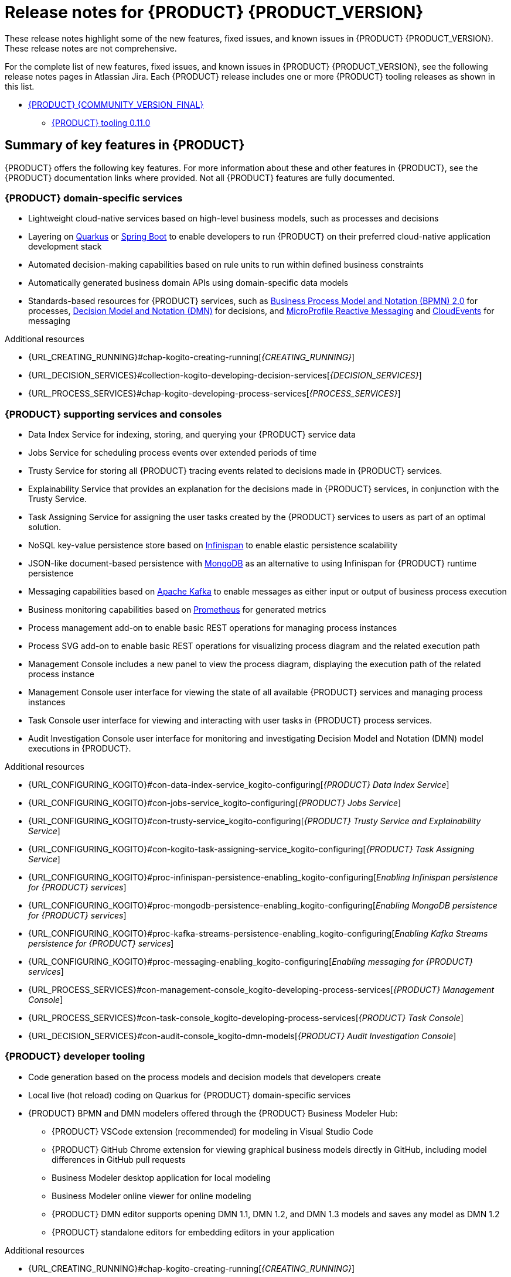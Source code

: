 [id="chap-kogito-release-notes"]
= Release notes for {PRODUCT} {PRODUCT_VERSION}
ifdef::context[:parent-context: {context}]
:context: kogito-release-notes

// Purpose statement for the assembly
[role="_abstract"]
These release notes highlight some of the new features, fixed issues, and known issues in {PRODUCT} {PRODUCT_VERSION}. These release notes are not comprehensive.

For the complete list of new features, fixed issues, and known issues in {PRODUCT} {PRODUCT_VERSION}, see the following release notes pages in Atlassian Jira. Each {PRODUCT} release includes one or more {PRODUCT} tooling releases as shown in this list.

* https://issues.redhat.com/secure/ReleaseNote.jspa?projectId=12322421&version=12353776[{PRODUCT} {COMMUNITY_VERSION_FINAL}]
** https://issues.redhat.com/secure/ReleaseNote.jspa?projectId=12322421&version=12358359[{PRODUCT} tooling 0.11.0]

[id="ref-kogito-rn-key-features_{context}"]
== Summary of key features in {PRODUCT}

[role="_abstract"]
{PRODUCT} offers the following key features. For more information about these and other features in {PRODUCT}, see the {PRODUCT} documentation links where provided. Not all {PRODUCT} features are fully documented.

=== {PRODUCT} domain-specific services

* Lightweight cloud-native services based on high-level business models, such as processes and decisions
* Layering on https://quarkus.io/[Quarkus] or https://spring.io/projects/spring-boot[Spring Boot] to enable developers to run {PRODUCT} on their preferred cloud-native application development stack
* Automated decision-making capabilities based on rule units to run within defined business constraints
* Automatically generated business domain APIs using domain-specific data models
* Standards-based resources for {PRODUCT} services, such as https://www.omg.org/spec/BPMN/2.0/About-BPMN[Business Process Model and Notation (BPMN) 2.0] for processes, https://www.omg.org/spec/DMN[Decision Model and Notation (DMN)] for decisions, and https://github.com/eclipse/microprofile-reactive-messaging[MicroProfile Reactive Messaging] and https://cloudevents.io/[CloudEvents] for messaging

[role="_additional-resources"]
.Additional resources
* {URL_CREATING_RUNNING}#chap-kogito-creating-running[_{CREATING_RUNNING}_]
* {URL_DECISION_SERVICES}#collection-kogito-developing-decision-services[_{DECISION_SERVICES}_]
* {URL_PROCESS_SERVICES}#chap-kogito-developing-process-services[_{PROCESS_SERVICES}_]

=== {PRODUCT} supporting services and consoles

* Data Index Service for indexing, storing, and querying your {PRODUCT} service data
* Jobs Service for scheduling process events over extended periods of time
* Trusty Service for storing all {PRODUCT} tracing events related to decisions made in {PRODUCT} services.
* Explainability Service that provides an explanation for the decisions made in {PRODUCT} services, in conjunction with the Trusty Service.
* Task Assigning Service for assigning the user tasks created by the {PRODUCT} services to users as part of an optimal solution.
* NoSQL key-value persistence store based on https://infinispan.org/[Infinispan] to enable elastic persistence scalability
* JSON-like document-based persistence with https://www.mongodb.com/[MongoDB] as an alternative to using Infinispan for {PRODUCT} runtime persistence
* Messaging capabilities based on https://kafka.apache.org/[Apache Kafka] to enable messages as either input or output of business process execution
* Business monitoring capabilities based on https://prometheus.io/[Prometheus] for generated metrics
* Process management add-on to enable basic REST operations for managing process instances
* Process SVG add-on to enable basic REST operations for visualizing process diagram and the related execution path
* Management Console includes a new panel to view the process diagram, displaying the execution path of the related process instance
* Management Console user interface for viewing the state of all available {PRODUCT} services and managing process instances
* Task Console user interface for viewing and interacting with user tasks in {PRODUCT} process services.
* Audit Investigation Console user interface for monitoring and investigating Decision Model and Notation (DMN) model executions in {PRODUCT}.

[role="_additional-resources"]
.Additional resources
* {URL_CONFIGURING_KOGITO}#con-data-index-service_kogito-configuring[_{PRODUCT} Data Index Service_]
* {URL_CONFIGURING_KOGITO}#con-jobs-service_kogito-configuring[_{PRODUCT} Jobs Service_]
* {URL_CONFIGURING_KOGITO}#con-trusty-service_kogito-configuring[_{PRODUCT} Trusty Service and Explainability Service_]
* {URL_CONFIGURING_KOGITO}#con-kogito-task-assigning-service_kogito-configuring[_{PRODUCT} Task Assigning Service_]
* {URL_CONFIGURING_KOGITO}#proc-infinispan-persistence-enabling_kogito-configuring[_Enabling Infinispan persistence for {PRODUCT} services_]
* {URL_CONFIGURING_KOGITO}#proc-mongodb-persistence-enabling_kogito-configuring[_Enabling MongoDB persistence for {PRODUCT} services_]
* {URL_CONFIGURING_KOGITO}#proc-kafka-streams-persistence-enabling_kogito-configuring[_Enabling Kafka Streams persistence for {PRODUCT} services_]
* {URL_CONFIGURING_KOGITO}#proc-messaging-enabling_kogito-configuring[_Enabling messaging for {PRODUCT} services_]
* {URL_PROCESS_SERVICES}#con-management-console_kogito-developing-process-services[_{PRODUCT} Management Console_]
* {URL_PROCESS_SERVICES}#con-task-console_kogito-developing-process-services[_{PRODUCT} Task Console_]
* {URL_DECISION_SERVICES}#con-audit-console_kogito-dmn-models[_{PRODUCT} Audit Investigation Console_]

=== {PRODUCT} developer tooling

* Code generation based on the process models and decision models that developers create
* Local live (hot reload) coding on Quarkus for {PRODUCT} domain-specific services
* {PRODUCT} BPMN and DMN modelers offered through the {PRODUCT} Business Modeler Hub:
** {PRODUCT} VSCode extension (recommended) for modeling in Visual Studio Code
** {PRODUCT} GitHub Chrome extension for viewing graphical business models directly in GitHub, including model differences in GitHub pull requests
** Business Modeler desktop application for local modeling
** Business Modeler online viewer for online modeling
** {PRODUCT} DMN editor supports opening DMN 1.1, DMN 1.2, and DMN 1.3 models and saves any model as DMN 1.2
** {PRODUCT} standalone editors for embedding editors in your application

[role="_additional-resources"]
.Additional resources
* {URL_CREATING_RUNNING}#chap-kogito-creating-running[_{CREATING_RUNNING}_]
* {URL_CREATING_RUNNING}#con-kogito-modelers_kogito-creating-running[_{PRODUCT} BPMN and DMN modelers_]

=== {PRODUCT} deployment on {OPENSHIFT}

* Scalable and auto-provisioned infrastructure managed by the {PRODUCT} Operator
* {PRODUCT} command-line interface (CLI) to interact with the {PRODUCT} Operator to deploy {PRODUCT} services on {OPENSHIFT}
* Support for Source-to-Image (S2I) builds and binary builds for deploying {PRODUCT} services on {OPENSHIFT}

[role="_additional-resources"]
.Additional resources
* {URL_DEPLOYING_ON_OPENSHIFT}#chap-kogito-deploying-on-openshift[_{DEPLOYING_ON_OPENSHIFT}_]

[id="ref-kogito-rn-new-features_{context}"]
== New features in {PRODUCT} {PRODUCT_VERSION}

[role="_abstract"]
The following sections describe some of the new features or enhancements in {PRODUCT} {PRODUCT_VERSION}.

=== {PRODUCT} runtimes

==== Support for {PRODUCT} Spring Boot starters

You can now add {PRODUCT} Spring Boot starters to your Spring Boot project and get started with {PRODUCT} quickly. For more information about {PRODUCT} Spring Boot starters, see {URL_CREATING_RUNNING}#ref-kogito-spring-boot-starter_kogito-creating-running[_Starters for your {PRODUCT} project_].

=== {PRODUCT} Operator and CLI

==== Breaking change on {PRODUCT} PostgreSQL add-on for Quarkus 

The usage of `kogito.persistence.postgresql.connection.uri` is discontinued in 1.9.0 when using PostgreSQL add-on for Quarkus. You can use the same configuration using https://quarkus.io/guides/reactive-sql-clients#reactive-datasource[Quarkus reactive datasource].

.Example of how to configure the datasource in the application.properties file:
[source]
------
quarkus.datasource.reactive.url=postgresql://localhost:5432/kogito
quarkus.datasource.username=kogito-user
quarkus.datasource.password=kogito-pass
------

==== Renamed ArtifactId of {PRODUCT} messaging add-ons
The following {PRODUCT} messaging add-ons are renamed:

.Quarkus
|===
|Old ArtifactId | New ArtifactId

|kogito-addons-quarkus-cloudevents | kogito-addons-quarkus-messaging
|kogito-addons-quarkus-cloudevents-multi | kogito-addons-quarkus-messaging
|kogito-addons-quarkus-events-smallrye | kogito-addons-quarkus-events-process

.Spring Boot
|===
|Old ArtifactId | New ArtifactId |

| kogito-addons-springboot-cloudevents | kogito-addons-springboot-messaging
| kogito-addons-springboot-events-kafka | kogito-addons-springboot-events-process-kafka



=======
==== Renamed ArtifactId of {PRODUCT} Spring Boot archetype 

The name of the {PRODUCT} Spring Boot archetype ArtifactId has changed from `kogito-springboot-archetype` to `kogito-spring-boot-archetype`.
To create a new Spring Boot based project using the archetype, see the instructions on {URL_CREATING_RUNNING}#chap-kogito-creating-running[_{CREATING_RUNNING}_].

==== Removed {PRODUCT} Quarkus archetype 

The {PRODUCT} Quarkus archetype (`kogito-quarkus-archetype`) is no longer available. To create a new Quarkus based project, please revisit updated instructions on {URL_CREATING_RUNNING}#chap-kogito-creating-running[_{CREATING_RUNNING}_].

==== Persistence script bundle

Description

==== Breaking change on metrics name provided by {PRODUCT} Prometheus monitoring add-ons

The metrics name provided by {PRODUCT} Prometheus monitoring add-ons (`kogito-addons-quarkus-monitoring-prometheus` or `kogito-addons-springboot-monitoring-prometheus`) have changed from:

- kie_process_instance_started_total
- kie_process_instance_sla_violated_total
- kie_process_instance_completed_total
- kie_process_instance_running_total
- kie_process_instance_duration_seconds
- kie_work_item_duration_seconds

To:

- kogito_process_instance_started_total
- kogito_process_instance_sla_violated_total
- kogito_process_instance_completed_total
- kogito_process_instance_running_total
- kogito_process_instance_duration_seconds
- kogito_work_item_duration_seconds

WARNING: You must review any of your configured tools such as Grafana in which the names of the metrics are used.

For more details about how to use these metrics, see {URL_CONFIGURING_KOGITO}#proc-prometheus-metrics-monitoring_kogito-configuring[_Enabling Prometheus metrics monitoring in Kogito_].

==== Renamed ArtifactId of {PRODUCT} Spring Boot BOM

The name of the {PRODUCT} Spring Boot BOM ArtifactId has changed from `kogito-springboot-bom` to `kogito-spring-boot-bom`.
For instructions on how to create a new Spring Boot based project, see the instructions on {URL_CREATING_RUNNING}#chap-kogito-creating-running[_{CREATING_RUNNING}_].

=== {PRODUCT} Operator and CLI

==== Improved/new bla bla

Description

=== {PRODUCT} supporting services

==== Ability to add Metadata Attributes to all nodes and events

You can now add *Metadata Attributes* property to all the nodes and events in the BPMN editor. The *Metadata Attributes* property is a key-value definition that you can use for custom event listeners. For more information about *Metadat Attributes* property, see {URL_PROCESS_SERVICES}#chap-kogito-developing-process-services[_{PROCESS_SERVICES}_].

==== {PRODUCT} Data Index service recommends upgraded version of Infinispan

Starting from {PRODUCT} 1.11.0, you must upgrade the Infinispan version to 12.1.7 or later to prevent the issues regarding results returned in paginated queries.

=== {PRODUCT} tooling

==== Improved/new bla bla

Description

[id="ref-kogito-rn-fixed-issues_{context}"]
== Fixed issues in {PRODUCT} {PRODUCT_VERSION}

[role="_abstract"]
The following list describes some of the fixed issues in {PRODUCT} {PRODUCT_VERSION}. For more information about each fixed issue, select the Atlassian Jira link provided.

* Start here

[id="ref-kogito-rn-known-issues_{context}"]
== Known issues in {PRODUCT} {PRODUCT_VERSION}

[role="_abstract"]
The following list describes some of the known issues in {PRODUCT} {PRODUCT_VERSION}. For more information about each known issue, select the Atlassian Jira link provided.

* In some cases on Windows, users cannot extract the downloaded {PRODUCT} Business Modeler Hub or Business Modeler desktop application ZIP files using the standard Windows unzip functionality. Users must extract the files using a file extractor, such as 7-Zip. [https://issues.redhat.com/browse/KOGITO-1897[KOGITO-1897]]
* In some cases on Windows, when users extract the downloaded {PRODUCT} Business Modeler Hub or Business Modeler desktop application ZIP files to a directory location with a long path, the application can fail to open or load indefinitely. Users must extract the files to a directory location with a shorter path. [https://issues.redhat.com/browse/KOGITO-1933[KOGITO-1933]]
* In some cases, the names of task nodes in a BPMN process diagram cannot be edited. [https://issues.redhat.com/browse/KOGITO-1267[KOGITO-1267]]
* In a {PRODUCT} service where a DMN decision model is invoked in a BPMN process model, when a user interacts with the service through REST API requests, a `HashMap cannot be cast to __OBJECT__` error is returned in the error log. [https://issues.redhat.com/browse/KOGITO-1332[KOGITO-1332]]

ifdef::KOGITO-ENT[]
[role="_additional-resources"]
== Additional resources
* {URL_CREATING_RUNNING}[_{CREATING_RUNNING}_]
* {URL_DEPLOYING_ON_OPENSHIFT}[_{DEPLOYING_ON_OPENSHIFT}_]
* {URL_DECISION_SERVICES}[_{DECISION_SERVICES}_]
* {URL_PROCESS_SERVICES}[_{PROCESS_SERVICES}_]
* {URL_CONFIGURING_KOGITO}[_{CONFIGURING_KOGITO}_]
endif::[]

ifdef::parent-context[:context: {parent-context}]
ifndef::parent-context[:!context:]
